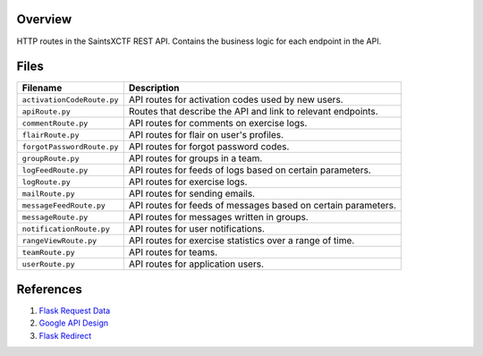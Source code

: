 Overview
--------

HTTP routes in the SaintsXCTF REST API.  Contains the business logic for each endpoint in the API.

Files
-----

+-----------------------------+----------------------------------------------------------------------------------------------+
| Filename                    | Description                                                                                  |
+=============================+==============================================================================================+
| ``activationCodeRoute.py``  | API routes for activation codes used by new users.                                           |
+-----------------------------+----------------------------------------------------------------------------------------------+
| ``apiRoute.py``             | Routes that describe the API and link to relevant endpoints.                                 |
+-----------------------------+----------------------------------------------------------------------------------------------+
| ``commentRoute.py``         | API routes for comments on exercise logs.                                                    |
+-----------------------------+----------------------------------------------------------------------------------------------+
| ``flairRoute.py``           | API routes for flair on user's profiles.                                                     |
+-----------------------------+----------------------------------------------------------------------------------------------+
| ``forgotPasswordRoute.py``  | API routes for forgot password codes.                                                        |
+-----------------------------+----------------------------------------------------------------------------------------------+
| ``groupRoute.py``           | API routes for groups in a team.                                                             |
+-----------------------------+----------------------------------------------------------------------------------------------+
| ``logFeedRoute.py``         | API routes for feeds of logs based on certain parameters.                                    |
+-----------------------------+----------------------------------------------------------------------------------------------+
| ``logRoute.py``             | API routes for exercise logs.                                                                |
+-----------------------------+----------------------------------------------------------------------------------------------+
| ``mailRoute.py``            | API routes for sending emails.                                                               |
+-----------------------------+----------------------------------------------------------------------------------------------+
| ``messageFeedRoute.py``     | API routes for feeds of messages based on certain parameters.                                |
+-----------------------------+----------------------------------------------------------------------------------------------+
| ``messageRoute.py``         | API routes for messages written in groups.                                                   |
+-----------------------------+----------------------------------------------------------------------------------------------+
| ``notificationRoute.py``    | API routes for user notifications.                                                           |
+-----------------------------+----------------------------------------------------------------------------------------------+
| ``rangeViewRoute.py``       | API routes for exercise statistics over a range of time.                                     |
+-----------------------------+----------------------------------------------------------------------------------------------+
| ``teamRoute.py``            | API routes for teams.                                                                        |
+-----------------------------+----------------------------------------------------------------------------------------------+
| ``userRoute.py``            | API routes for application users.                                                            |
+-----------------------------+----------------------------------------------------------------------------------------------+

References
----------

1) `Flask Request Data <https://stackoverflow.com/a/25268170>`_
2) `Google API Design <https://cloud.google.com/blog/products/application-development/api-design-why-you-should-use-links-not-keys-to-represent-relationships-in-apis>`_
3) `Flask Redirect <https://stackoverflow.com/a/15480983>`_
